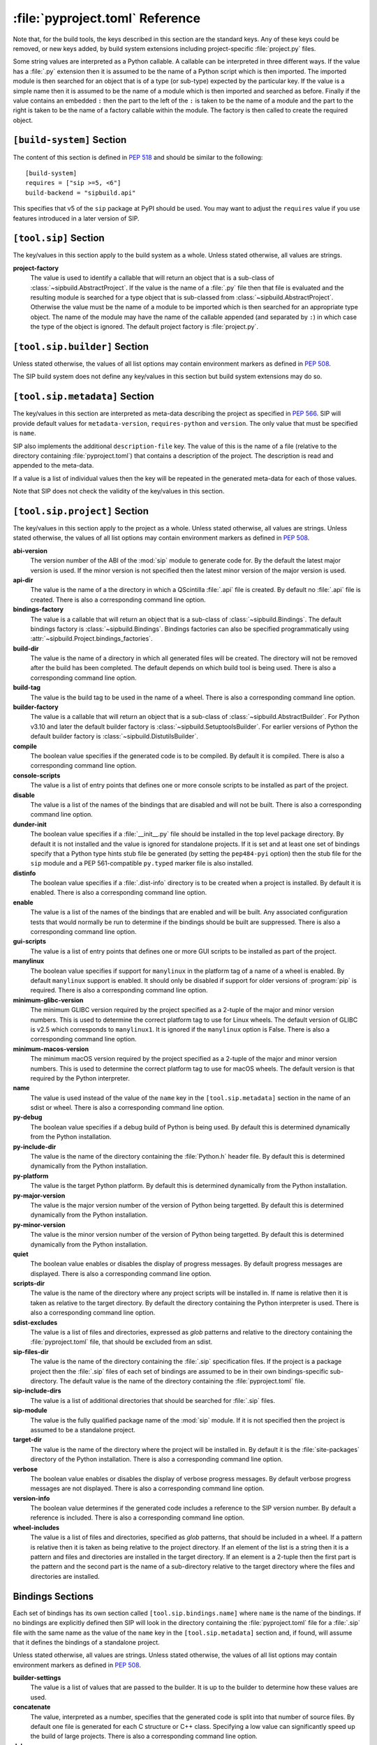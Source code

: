 :file:`pyproject.toml` Reference
================================

Note that, for the build tools, the keys described in this section are the
standard keys.  Any of these keys could be removed, or new keys added, by build
system extensions including project-specific :file:`project.py` files.

Some string values are interpreted as a Python callable.  A callable can be
interpreted in three different ways.  If the value has a :file:`.py` extension
then it is assumed to be the name of a Python script which is then imported.
The imported module is then searched for an object that is of a type (or
sub-type) expected by the particular key.  If the value is a simple name then
it is assumed to be the name of a module which is then imported and searched as
before.  Finally if the value contains an embedded ``:`` then the part to the
left of the ``:`` is taken to be the name of a module and the part to the right
is taken to be the name of a factory callable within the module.  The factory
is then called to create the required object.


``[build-system]`` Section
--------------------------

The content of this section is defined in `PEP 518
<https://www.python.org/dev/peps/pep-0518/>`__ and should be similar to the
following::

    [build-system]
    requires = ["sip >=5, <6"]
    build-backend = "sipbuild.api"

This specifies that v5 of the ``sip`` package at PyPI should be used.  You may
want to adjust the ``requires`` value if you use features introduced in a later
version of SIP.


``[tool.sip]`` Section
----------------------

The key/values in this section apply to the build system as a whole.  Unless
stated otherwise, all values are strings.

**project-factory**
    The value is used to identify a callable that will return an object that is
    a sub-class of :class:`~sipbuild.AbstractProject`.  If the value is the
    name of a :file:`.py` file then that file is evaluated and the resulting
    module is searched for a type object that is sub-classed from
    :class:`~sipbuild.AbstractProject`.  Otherwise the value must be the name
    of a module to be imported which is then searched for an appropriate type
    object.  The name of the module may have the name of the callable appended
    (and separated by ``:``) in which case the type of the object is ignored.
    The default project factory is :file:`project.py`.


``[tool.sip.builder]`` Section
------------------------------

Unless stated otherwise, the values of all list options may contain environment
markers as defined in `PEP 508 <https://www.python.org/dev/peps/pep-0508/>`__.

The SIP build system does not define any key/values in this section but build
system extensions may do so.


``[tool.sip.metadata]`` Section
-------------------------------

.. deprecated:: 6.8

    The ``[project]`` section as defined in
    `PEP 621 <https://www.python.org/dev/peps/pep-0621/>`__ should be used
    instead.

The key/values in this section are interpreted as meta-data describing the
project as specified in `PEP 566
<https://www.python.org/dev/peps/pep-0566/>`__.  SIP will provide default
values for ``metadata-version``, ``requires-python`` and ``version``.  The only
value that must be specified is ``name``.

SIP also implements the additional ``description-file`` key.  The value of this
is the name of a file (relative to the directory containing
:file:`pyproject.toml`) that contains a description of the project.  The
description is read and appended to the meta-data.

If a value is a list of individual values then the key will be repeated in the
generated meta-data for each of those values.

Note that SIP does not check the validity of the key/values in this section.


``[tool.sip.project]`` Section
------------------------------

The key/values in this section apply to the project as a whole.  Unless stated
otherwise, all values are strings.  Unless stated otherwise, the values of all
list options may contain environment markers as defined in `PEP 508
<https://www.python.org/dev/peps/pep-0508/>`__.

**abi-version**
    The version number of the ABI of the :mod:`sip` module to generate code
    for.  By the default the latest major version is used.  If the minor
    version is not specified then the latest minor version of the major version
    is used.

**api-dir**
    The value is the name of a the directory in which a QScintilla :file:`.api`
    file is created.  By default no :file:`.api` file is created.  There is
    also a corresponding command line option.

**bindings-factory**
    The value is a callable that will return an object that is a sub-class
    of :class:`~sipbuild.Bindings`.  The default bindings factory is
    :class:`~sipbuild.Bindings`.  Bindings factories can also be specified
    programmatically using :attr:`~sipbuild.Project.bindings_factories`.

**build-dir**
    The value is the name of a directory in which all generated files will be
    created.  The directory will not be removed after the build has been
    completed.  The default depends on which build tool is being used.  There
    is also a corresponding command line option.

**build-tag**
    The value is the build tag to be used in the name of a wheel.  There is
    also a corresponding command line option.

**builder-factory**
    The value is a callable that will return an object that is a sub-class
    of :class:`~sipbuild.AbstractBuilder`.  For Python v3.10 and later the
    default builder factory is :class:`~sipbuild.SetuptoolsBuilder`.  For
    earlier versions of Python the default builder factory is
    :class:`~sipbuild.DistutilsBuilder`.

**compile**
    The boolean value specifies if the generated code is to be compiled.
    By default it is compiled.  There is also a corresponding command line
    option.

**console-scripts**
    The value is a list of entry points that defines one or more console
    scripts to be installed as part of the project.

**disable**
    The value is a list of the names of the bindings that are disabled and will
    not be built.  There is also a corresponding command line option.

**dunder-init**
    The boolean value specifies if a :file:`__init__.py` file should be
    installed in the top level package directory.  By default it is not
    installed and the value is ignored for standalone projects.  If it is set
    and at least one set of bindings specify that a Python type hints stub file
    be generated (by setting the ``pep484-pyi`` option) then the stub file for
    the ``sip`` module and a PEP 561-compatible ``py.typed`` marker file is
    also installed.

**distinfo**
    The boolean value specifies if a :file:`.dist-info` directory is to be
    created when a project is installed.  By default it is enabled.  There is
    also a corresponding command line option.

**enable**
    The value is a list of the names of the bindings that are enabled and will
    be built.  Any associated configuration tests that would normally be run to
    determine if the bindings should be built are suppressed.  There is also a
    corresponding command line option.

**gui-scripts**
    The value is a list of entry points that defines one or more GUI scripts to
    be installed as part of the project.

**manylinux**
    The boolean value specifies if support for ``manylinux`` in the platform
    tag of a name of a wheel is enabled.  By default ``manylinux`` support is
    enabled.  It should only be disabled if support for older versions of
    :program:`pip` is required.  There is also a corresponding command line
    option.

**minimum-glibc-version**
    The minimum GLIBC version required by the project specified as a 2-tuple of
    the major and minor version numbers.  This is used to determine the correct
    platform tag to use for Linux wheels.  The default version of GLIBC is v2.5
    which corresponds to ``manylinux1``.  It is ignored if the ``manylinux``
    option is False.  There is also a corresponding command line option.

**minimum-macos-version**
    The minimum macOS version required by the project specified as a 2-tuple of
    the major and minor version numbers.  This is used to determine the correct
    platform tag to use for macOS wheels.  The default version is that required
    by the Python interpreter.

**name**
    The value is used instead of the value of the ``name`` key in the
    ``[tool.sip.metadata]`` section in the name of an sdist or wheel.  There is
    also a corresponding command line option.

**py-debug**
    The boolean value specifies if a debug build of Python is being used.  By
    default this is determined dynamically from the Python installation.

**py-include-dir**
    The value is the name of the directory containing the :file:`Python.h`
    header file.  By default this is determined dynamically from the Python
    installation.

**py-platform**
    The value is the target Python platform.  By default this is determined
    dynamically from the Python installation.

**py-major-version**
    The value is the major version number of the version of Python being
    targetted.  By default this is determined dynamically from the Python
    installation.

**py-minor-version**
    The value is the minor version number of the version of Python being
    targetted.  By default this is determined dynamically from the Python
    installation.

**quiet**
    The boolean value enables or disables the display of progress messages.  By
    default progress messages are displayed.  There is also a corresponding
    command line option.

**scripts-dir**
    The value is the name of the directory where any project scripts will be
    installed in.  If name is relative then it is taken as relative to the
    target directory.  By default the directory containing the Python
    interpreter is used.  There is also a corresponding command line option.

**sdist-excludes**
    The value is a list of files and directories, expressed as *glob* patterns
    and relative to the directory containing the :file:`pyproject.toml` file,
    that should be excluded from an sdist.

**sip-files-dir**
    The value is the name of the directory containing the :file:`.sip`
    specification files.  If the project is a package project then the
    :file:`.sip` files of each set of bindings are assumed to be in their own
    bindings-specific sub-directory.  The default value is the name of the
    directory containing the :file:`pyproject.toml` file.

**sip-include-dirs**
    The value is a list of additional directories that should be searched for
    :file:`.sip` files.

**sip-module**
    The value is the fully qualified package name of the :mod:`sip` module.  If
    it is not specified then the project is assumed to be a standalone project.

**target-dir**
    The value is the name of the directory where the project will be installed
    in.  By default it is the :file:`site-packages` directory of the Python
    installation.  There is also a corresponding command line option.

**verbose**
    The boolean value enables or disables the display of verbose progress
    messages.  By default verbose progress messages are not displayed.  There
    is also a corresponding command line option.

**version-info**
    The boolean value determines if the generated code includes a reference to
    the SIP version number.  By default a reference is included.  There is also
    a corresponding command line option.

**wheel-includes**
    The value is a list of files and directories, specified as *glob* patterns,
    that should be included in a wheel.  If a pattern is relative then it is
    taken as being relative to the project directory.  If an element of the
    list is a string then it is a pattern and files and directories are
    installed in the target directory.  If an element is a 2-tuple then the
    first part is the pattern and the second part is the name of a
    sub-directory relative to the target directory where the files and
    directories are installed.


Bindings Sections
-----------------

Each set of bindings has its own section called ``[tool.sip.bindings.name]``
where ``name`` is the name of the bindings.  If no bindings are explicitly
defined then SIP will look in the directory containing the
:file:`pyproject.toml` file for a :file:`.sip` file with the same name as the
value of the ``name`` key in the ``[tool.sip.metadata]`` section and, if found,
will assume that it defines the bindings of a standalone project.

Unless stated otherwise, all values are strings.  Unless stated otherwise, the
values of all list options may contain environment markers as defined in `PEP
508 <https://www.python.org/dev/peps/pep-0508/>`__.

**builder-settings**
    The value is a list of values that are passed to the builder.  It is up to
    the builder to determine how these values are used.

**concatenate**
    The value, interpreted as a number, specifies that the generated code is
    split into that number of source files.  By default one file is generated
    for each C structure or C++ class.  Specifying a low value can
    significantly speed up the build of large projects.  There is also a
    corresponding command line option.

**debug**
    The boolean value specifies if a build with debugging symbols is performed.
    By default a debug build is not performed.  There is also a corresponding
    command line option.

**define-macros**
    The value is a list of ``#define`` names and values in the form ``"NAME"``
    or ``"NAME=VALUE"``.

**disabled-features**
    The value is a list of disabled :directive:`%Feature` tags.  There is also
    a corresponding command line option.

**docstrings**
    The boolean value specifies if docstrings that describe the signature of
    all functions, methods and constructors should be generated.  By default
    docstrings are generated.  There is also a corresponding command line
    option.

**exceptions**
    The boolean values specifies if support for C++ exceptions in the library
    being wrapped is enabled.  By default exception support is disabled.

**extra-compile-args**
    The value is a list of extra command line arguments to pass to the
    compiler.

**extra-link-args**
    The value is a list of extra command line arguments to pass to the linker.

**extra-objects**
    The value is a list of extra compiled object files to link.

**generate-extracts**
    The value is a list of extracts (defined by the :directive:`%Extract`
    directive).  Each value is the identifier of the extract and the name of
    the file that the extract is written to separated by a ``:``.

**headers**
    The value is a list of additional :file:`.h` header files needed to build
    the bindings.

**include-dirs**
    The value is a list of additional directories to search for :file:`.h`
    header files.

**internal**
    The boolean value specifies if the set of bindings are internal.  Internal
    bindings never have :file:`.sip`, :file:`.pyi` or :file:`.api` files
    installed.  By default the bindings are not internal.

**libraries**
    The value is a list of libraries to link the source code with and should
    include any library being wrapped.

**library-dirs**
    The value is a list of directories that will be searched, in addition to
    the standard system directories, for any libraries.

**pep484-pyi**
    The boolean value specifies if a Python type hints stub file is generated.
    This file contains a description of the module's API that is compliant with
    `PEP 484 <https://www.python.org/dev/peps/pep-0484/>`__.  By default the
    stub file is not generated.  There is also a corresponding command line
    option.

**protected-is-public**
    The boolean value specifies if SIP redefines the ``protected`` keyword as
    ``public`` during compilation.  On non-Windows platforms this can result in
    a significant reduction in the size of a generated Python module.  By
    default SIP redefines the keyword on non-Windows platforms.  There is also
    a corresponding command line option.

**release-gil**
    The boolean value specifies if the Python GIL is always released when
    calling a function in the library being wrapped irrespective of any
    :fanno:`ReleaseGIL` annotation.  By default the GIL is only released as
    determined by :fanno:`ReleaseGIL`.

**static**
    The boolean value specifies that the bindings should be built as a static
    library.  By default the bindings are built as a dynamically loaded
    library.  Note that not all builders (including the default
    :class:`~sipbuild.DistutilsBuilder` builder) can build static libraries.

**sip-file**
    The name of the :file:`.sip` specification file that defines the set of
    bindings.  If it is a relative name then it is assumed to be relative to
    the value of the ``sip-files-dir`` key of the ``[tool.sip.project]``
    section.  By default it is the name of the bindings with :file:`.sip`
    appended.

**source-suffix**
    The value is the extension used for the generated source files.  By default
    this is :file:`.c` for C bindings and :file:`.cpp` for C++ bindings.

**sources**
    The value is a list of additional C/C++ source files needed to build the
    bindings.

**tags**
    The value is a list of :directive:`%Platforms` and :directive:`%Timeline`
    tags used to configure the bindings.

**tracing**
    The boolean value specifies that debugging statements that trace the
    execution of the bindings are automatically generated.  Be default the
    statements are not generated.  There is also a corresponding command line
    option.
